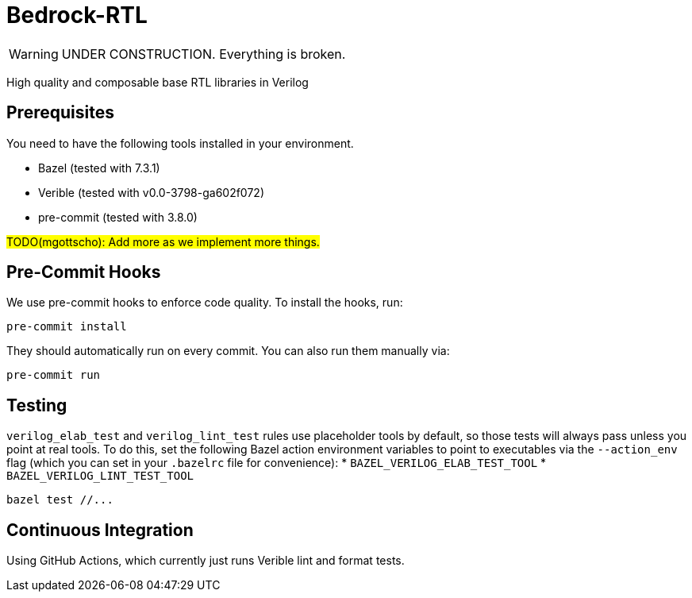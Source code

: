 // Copyright 2024 The Bedrock-RTL Authors
//
// Licensed under the Apache License, Version 2.0 (the "License");
// you may not use this file except in compliance with the License.
// You may obtain a copy of the License at
//
//     http://www.apache.org/licenses/LICENSE-2.0
//
// Unless required by applicable law or agreed to in writing, software
// distributed under the License is distributed on an "AS IS" BASIS,
// WITHOUT WARRANTIES OR CONDITIONS OF ANY KIND, either express or implied.
// See the License for the specific language governing permissions and
// limitations under the License.

= Bedrock-RTL

WARNING: UNDER CONSTRUCTION. Everything is broken.

High quality and composable base RTL libraries in Verilog

== Prerequisites

You need to have the following tools installed in your environment.

* Bazel (tested with 7.3.1)
* Verible (tested with v0.0-3798-ga602f072)
* pre-commit (tested with 3.8.0)

#TODO(mgottscho): Add more as we implement more things.#

== Pre-Commit Hooks

We use pre-commit hooks to enforce code quality. To install the hooks, run:

[source,shell]
----
pre-commit install
----

They should automatically run on every commit.
You can also run them manually via:

[source,shell]
----
pre-commit run
----

== Testing

`verilog_elab_test` and `verilog_lint_test` rules use placeholder tools by default, so those tests will always pass unless you point at real tools.
To do this, set the following Bazel action environment variables to point to executables via the `--action_env` flag (which you can set in your `.bazelrc` file for convenience):
* `BAZEL_VERILOG_ELAB_TEST_TOOL`
* `BAZEL_VERILOG_LINT_TEST_TOOL`

[source,shell]
----
bazel test //...
----

== Continuous Integration

Using GitHub Actions, which currently just runs Verible lint and format tests.

